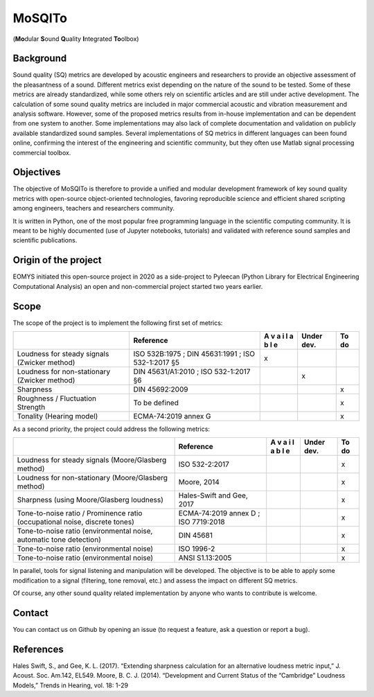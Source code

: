 MoSQITo
=======

(**Mo**\ dular **S**\ ound **Q**\ uality **I**\ ntegrated **To**\ olbox)

Background
----------

Sound quality (SQ) metrics are developed by acoustic engineers and
researchers to provide an objective assessment of the pleasantness of a
sound. Different metrics exist depending on the nature of the sound to
be tested. Some of these metrics are already standardized, while some
others rely on scientific articles and are still under active
development. The calculation of some sound quality metrics are included
in major commercial acoustic and vibration measurement and analysis
software. However, some of the proposed metrics results from in-house
implementation and can be dependent from one system to another. Some
implementations may also lack of complete documentation and validation
on publicly available standardized sound samples. Several
implementations of SQ metrics in different languages can been found
online, confirming the interest of the engineering and scientific
community, but they often use Matlab signal processing commercial
toolbox.

Objectives
----------

The objective of MoSQITo is therefore to provide a unified and modular
development framework of key sound quality metrics with open-source
object-oriented technologies, favoring reproducible science and
efficient shared scripting among engineers, teachers and researchers
community.

It is written in Python, one of the most popular free programming
language in the scientific computing community. It is meant to be highly
documented (use of Jupyter notebooks, tutorials) and validated with
reference sound samples and scientific publications.

Origin of the project
---------------------

EOMYS initiated this open-source project in 2020 as a side-project to 
Pyleecan (Python Library for Electrical Engineering Computational Analysis) 
an open and non-commercial project started two years earlier. 

Scope
-----

The scope of the project is to implement the following first set of
metrics:

+-------------------+------------------------+---+-------+------------+
|                   | Reference              | A | Under | To do      |
|                   |                        | v | dev.  |            |
|                   |                        | a |       |            |
|                   |                        | i |       |            |
|                   |                        | l |       |            |
|                   |                        | a |       |            |
|                   |                        | b |       |            |
|                   |                        | l |       |            |
|                   |                        | e |       |            |
+===================+========================+===+=======+============+
| Loudness for      | ISO 532B:1975 ;        | x |       |            |
| steady signals    | DIN 45631:1991 ;       |   |       |            |
| (Zwicker method)  | ISO 532-1:2017 §5      |   |       |            |
+-------------------+------------------------+---+-------+------------+
| Loudness for      | DIN 45631/A1:2010 ;    |   | x     |            |
| non-stationary    | ISO 532-1:2017 §6      |   |       |            |
| (Zwicker method)  |                        |   |       |            |
+-------------------+------------------------+---+-------+------------+
| Sharpness         | DIN 45692:2009         |   |       | x          |
+-------------------+------------------------+---+-------+------------+
| Roughness /       | To be defined          |   |       | x          |
| Fluctuation       |                        |   |       |            |
| Strength          |                        |   |       |            |
+-------------------+------------------------+---+-------+------------+
| Tonality (Hearing | ECMA-74:2019 annex G   |   |       | x          |
| model)            |                        |   |       |            |
+-------------------+------------------------+---+-------+------------+

As a second priority, the project could address the following metrics:

+------------------------------+--------------+---+------+-----------+
|                              | Reference    | A | Under| To do     |
|                              |              | v | dev. |           |
|                              |              | a |      |           |
|                              |              | i |      |           |
|                              |              | l |      |           |
|                              |              | a |      |           |
|                              |              | b |      |           |
|                              |              | l |      |           |
|                              |              | e |      |           |
+==============================+==============+===+======+===========+
| Loudness for steady signals  | ISO          |   |      | x         |
| (Moore/Glasberg method)      | 532-2:2017   |   |      |           |
+------------------------------+--------------+---+------+-----------+
| Loudness for non-stationary  | Moore, 2014  |   |      | x         |
| (Moore/Glasberg method)      |              |   |      |           |
+------------------------------+--------------+---+------+-----------+
| Sharpness (using             | Hales-Swift  |   |      | x         |
| Moore/Glasberg loudness)     | and Gee,     |   |      |           |
|                              | 2017         |   |      |           |
+------------------------------+--------------+---+------+-----------+
| Tone-to-noise ratio /        | ECMA-74:2019 |   |      | x         |
| Prominence ratio             | annex D ;    |   |      |           |
| (occupational noise,         | ISO          |   |      |           |
| discrete tones)              | 7719:2018    |   |      |           |
+------------------------------+--------------+---+------+-----------+
| Tone-to-noise ratio          | DIN 45681    |   |      | x         |
| (environmental noise,        |              |   |      |           |
| automatic tone detection)    |              |   |      |           |
+------------------------------+--------------+---+------+-----------+
| Tone-to-noise ratio          | ISO 1996-2   |   |      | x         |
| (environmental noise)        |              |   |      |           |
+------------------------------+--------------+---+------+-----------+
| Tone-to-noise ratio          | ANSI         |   |      | x         |
| (environmental noise)        | S1.13:2005   |   |      |           |
+------------------------------+--------------+---+------+-----------+

In parallel, tools for signal listening and manipulation will be
developed. The objective is to be able to apply some modification to a
signal (filtering, tone removal, etc.) and assess the impact on
different SQ metrics.

Of course, any other sound quality related implementation by anyone who
wants to contribute is welcome.

Contact
-------

You can contact us on Github by opening an issue (to request a feature,
ask a question or report a bug).

References
----------

Hales Swift, S., and Gee, K. L. (2017). “Extending sharpness calculation
for an alternative loudness metric input,” J. Acoust. Soc. Am.142,
EL549. Moore, B. C. J. (2014). “Development and Current Status of the
“Cambridge” Loudness Models,” Trends in Hearing, vol. 18: 1-29
